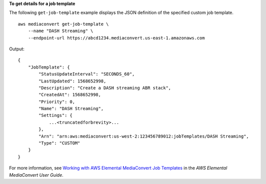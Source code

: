 **To get details for a job template**

The following ``get-job-template`` example displays the JSON definition of the specified custom job template. ::

    aws mediaconvert get-job-template \
        --name "DASH Streaming" \
        --endpoint-url https://abcd1234.mediaconvert.us-east-1.amazonaws.com

Output::

    {
        "JobTemplate": {
            "StatusUpdateInterval": "SECONDS_60",
            "LastUpdated": 1568652998,
            "Description": "Create a DASH streaming ABR stack",
            "CreatedAt": 1568652998,
            "Priority": 0,
            "Name": "DASH Streaming",
            "Settings": {
                ...<truncatedforbrevity>...
            },
            "Arn": "arn:aws:mediaconvert:us-west-2:123456789012:jobTemplates/DASH Streaming",
            "Type": "CUSTOM"
        }
    }

For more information, see `Working with AWS Elemental MediaConvert Job Templates <https://docs.aws.amazon.com/mediaconvert/latest/ug/working-with-job-templates.html>`__ in the *AWS Elemental MediaConvert User Guide*.
